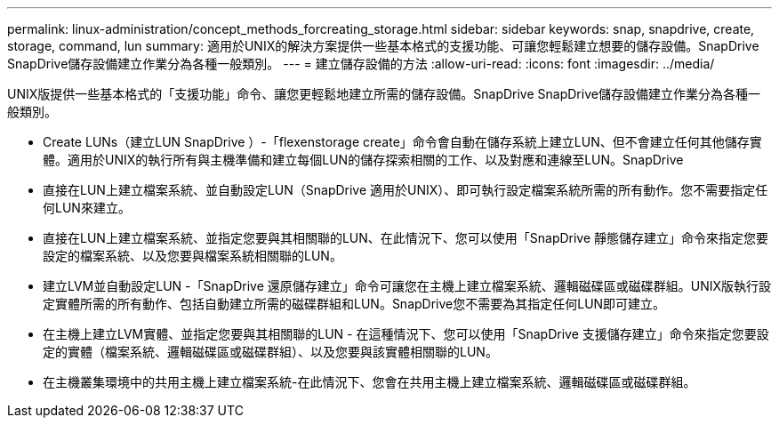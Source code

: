 ---
permalink: linux-administration/concept_methods_forcreating_storage.html 
sidebar: sidebar 
keywords: snap, snapdrive, create, storage, command, lun 
summary: 適用於UNIX的解決方案提供一些基本格式的支援功能、可讓您輕鬆建立想要的儲存設備。SnapDrive SnapDrive儲存設備建立作業分為各種一般類別。 
---
= 建立儲存設備的方法
:allow-uri-read: 
:icons: font
:imagesdir: ../media/


[role="lead"]
UNIX版提供一些基本格式的「支援功能」命令、讓您更輕鬆地建立所需的儲存設備。SnapDrive SnapDrive儲存設備建立作業分為各種一般類別。

* Create LUNs（建立LUN SnapDrive ）-「flexenstorage create」命令會自動在儲存系統上建立LUN、但不會建立任何其他儲存實體。適用於UNIX的執行所有與主機準備和建立每個LUN的儲存探索相關的工作、以及對應和連線至LUN。SnapDrive
* 直接在LUN上建立檔案系統、並自動設定LUN（SnapDrive 適用於UNIX）、即可執行設定檔案系統所需的所有動作。您不需要指定任何LUN來建立。
* 直接在LUN上建立檔案系統、並指定您要與其相關聯的LUN、在此情況下、您可以使用「SnapDrive 靜態儲存建立」命令來指定您要設定的檔案系統、以及您要與檔案系統相關聯的LUN。
* 建立LVM並自動設定LUN -「SnapDrive 還原儲存建立」命令可讓您在主機上建立檔案系統、邏輯磁碟區或磁碟群組。UNIX版執行設定實體所需的所有動作、包括自動建立所需的磁碟群組和LUN。SnapDrive您不需要為其指定任何LUN即可建立。
* 在主機上建立LVM實體、並指定您要與其相關聯的LUN - 在這種情況下、您可以使用「SnapDrive 支援儲存建立」命令來指定您要設定的實體（檔案系統、邏輯磁碟區或磁碟群組）、以及您要與該實體相關聯的LUN。
* 在主機叢集環境中的共用主機上建立檔案系統-在此情況下、您會在共用主機上建立檔案系統、邏輯磁碟區或磁碟群組。

